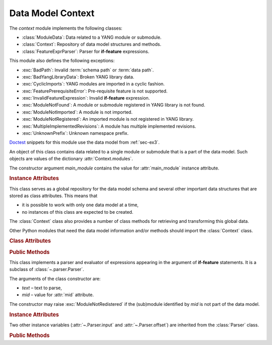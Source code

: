 ******************
Data Model Context
******************

.. module:: yangson.context
   :synopsis: Global repository of data model information and methods.

.. testsetup::

   import os
   from yangson import DataModel
   os.chdir("examples/ex3")

.. testcleanup::

   os.chdir("../..")
   del DataModel._instances[DataModel]

The *context* module implements the following classes:

* :class:`ModuleData`: Data related to a YANG module or submodule.
* :class:`Context`: Repository of data model structures and methods.
* :class:`FeatureExprParser`: Parser for **if-feature** expressions.

This module also defines the following exceptions:

* :exc:`BadPath`: Invalid :term:`schema path` or :term:`data path`.
* :exc:`BadYangLibraryData`: Broken YANG library data.
* :exc:`CyclicImports`: YANG modules are imported in a cyclic fashion.
* :exc:`FeaturePrerequisiteError`: Pre-requisite feature is not supported.
* :exc:`InvalidFeatureExpression`: Invalid **if-feature** expression.
* :exc:`ModuleNotFound`: A module or submodule registered in YANG library is not found.
* :exc:`ModuleNotImported`: A module is not imported.
* :exc:`ModuleNotRegistered`: An imported module is not registered in YANG library.
* :exc:`MultipleImplementedRevisions`: A module has multiple implemented revisions.
* :exc:`UnknownPrefix`: Unknown namespace prefix.

Doctest__ snippets for this module use the data model from :ref:`sec-ex3`.

__ http://www.sphinx-doc.org/en/stable/ext/doctest.html

.. doctest::

   >>> dm = DataModel.from_file("yang-library-ex3.json",
   ... [".", "../../../yang-modules/ietf"])

.. class:: ModuleData(main_module: YangIdentifier)

   An object of this class contains data related to a single module or
   submodule that is a part of the data model. Such objects are values
   of the dictionary :attr:`Context.modules`.

   The constructor argument *main_module* contains the value for
   :attr:`main_module` instance attribute.

   .. rubric:: Instance Attributes

   .. attribute:: features

      Set of features defined in the receiver module that are
      supported by the data model.

   .. attribute:: main_module

      This attribute contains the :term:`module identifier` of the
      main module corresponding to the receiver.

   .. attribute:: prefix_map

      Dictionary that maps prefixes declared in the receiver module
      to :term:`module identifier`\ s.

   .. attribute:: statement

      The **module** or **submodule** statement corresponding to the
      receiver. It is the entry point to the hierarchy of the
      (sub)module statements.

   .. attribute:: submodules

      Set of submodules of the receiver module. If the receiver is a
      submodule, then this set is by definition empty.

.. class:: Context

   This class serves as a global repository for the data model schema
   and several other important data structures that are stored as
   class attributes. This means that

   * it is possible to work with only one data model at a time,

   * no instances of this class are expected to be created.

   The :class:`Context` class also provides a number of class methods
   for retrieving and transforming this global data.

   Other Python modules that need the data model information and/or
   methods should import the :class:`Context` class.

   .. doctest::

      >>> from yangson.context import Context

   .. rubric:: Class Attributes

   .. attribute:: identity_bases

      Dictionary of identity bases.

      The keys are :term:`qualified name`\ s of identities, and each
      value is a set of :term:`qualified name`\ s of identities that
      are defined as bases for the key identity.

      .. doctest::

	 >>> sorted(Context.identity_bases[('idZ', 'example-3-b')])
	 [('idX', 'example-3-a'), ('idY', 'example-3-b')]

   .. attribute:: implement

      Dictionary of implemented modules. They correspond to YANG
      library entries that have conformance type ``implement``. For
      each module, only one revision can be implemented – other
      revisions may be present but only with conformance type ``import``.

      The keys of this dictionary are module names, and the values are
      revision dates.

      .. doctest::

	 >>> Context.implement['example-3-b']
	 '2016-08-22'

   .. attribute:: module_search_path

      List of directories where to look for YANG modules.

      All YANG modules and submodules listed in YANG library data have
      to be located in one of these directories.

      .. doctest::

	 >>> Context.module_search_path
	 ['.', '../../../yang-modules/ietf']

   .. attribute:: modules

      Dictionary of modules and submodules comprising the data model.

      The keys are :term:`module identifier`\ s, and the values are
      objects of the :class:`ModuleData` class.

      .. doctest::

	 >>> len(Context.modules)
	 5
	 >>> Context.modules[('example-3-a', '2016-06-18')].main_module
	 ('example-3-a', '2016-06-18')
	 >>> Context.modules[('example-3-suba', '2016-07-21')].main_module
	 ('example-3-a', '2016-06-18')
	 >>> Context.modules[('example-3-suba', '2016-07-21')].prefix_map['inet']
	 ('ietf-inet-types', '2013-07-15')
	 >>> sorted(Context.modules[('example-3-a', '2016-06-18')].features)
	 ['fea1', 'fea2']

   .. rubric:: Public Methods

   .. classmethod:: namespace(mid: ModuleId) -> YangIdentifier

      Return the namespace corresponding to a module or submodule. The
      argument *mid* is the :term:`module identifier` of the
      (sub)module.

      Note that *Yangson* uses main module module names rather than
      URIs as namespace identifiers.

      This method raises :exc:`ModuleNotRegistered` if the (sub)module
      identified by *mid* is not part of the data model.

      .. doctest::

	 >>> Context.namespace(('example-3-suba', '2016-07-21'))
	 'example-3-a'

   .. classmethod:: last_revision(name: YangIdentifier) -> ModuleId

      Return :term:`module identifier` of the most recent revision of
      a module or submodule *name*.

      The method raises :exc:`ModuleNotRegistered` if no (sub)module
      of that name is part of the data model.

      .. doctest::

	 >>> Context.last_revision('ietf-inet-types')
	 ('ietf-inet-types', '2013-07-15')

   .. classmethod:: prefix2ns(prefix: YangIdentifier, mid: ModuleId) \
		    -> YangIdentifier

      Return namespace identifier corresponding to *prefix*. The
      module or submodule context, in which the prefix is resolved, is
      specified by the *mid* argument.

      This method raises :exc:`ModuleNotRegistered` if the (sub)module
      identified by *mid* is not part of the data model, and
      :exc:`UnknownPrefix` if *prefix* is not declared in that
      (sub)module.

      .. doctest::

	 >>> Context.prefix2ns('oin', ('example-3-b', '2016-08-22'))
	 'ietf-inet-types'

   .. classmethod:: resolve_pname(pname: PrefName, mid: ModuleId) \
		    -> Tuple[YangIdentifier, ModuleId]

      Resolve :term:`prefixed name` *pname* and return a tuple
      consisting of an unprefixed name and a :term:`module identifier`
      of the (sub)module in which that name is defined. The argument
      *mid* specifies the (sub)module in which *pname* is to be
      resolved.

      This method raises :exc:`ModuleNotRegistered` if the (sub)module
      identified by *mid* is not part of the data model, and
      :exc:`UnknownPrefix` if the prefix specified in *pname* is not
      declared in that (sub)module.

      .. doctest::

	 >>> Context.resolve_pname('oin:port-number', ('example-3-b', '2016-08-22'))
	 ('port-number', ('ietf-inet-types', '2010-09-24'))


   .. classmethod:: translate_pname(pname: PrefName, mid: ModuleId) \
		    -> QualName

      Translate :term:`prefixed name` *pname* to a :term:`qualified
      name`. The argument *mid* specifies the (sub)module in which
      *pname* is to be resolved.

      This method raises :exc:`ModuleNotRegistered` if the (sub)module
      identified by *mid* is not part of the data model, and
      :exc:`UnknownPrefix` if the prefix specified in *pname* is not
      declared in that (sub)module.

      .. doctest::

	 >>> Context.translate_pname('oin:port-number', ('example-3-b', '2016-08-22'))
	 ('port-number', 'ietf-inet-types')

   .. classmethod:: prefix(imod: YangIdentifier, mid: ModuleId) -> \
		    YangIdentifier

      Return namespace prefix declared for :term:`implemented module`
      *imod* in the module or submodule whose :term:`module
      identifier` is *mid*.

      This method may raise the following exceptions:

      * :exc:`ModuleNotImplemented` – if module *imod* is not
	implemented.
      * :exc:`ModuleNotRegistered` – if (sub)module identified by
	*mid* is not registered in YANG library.
      * :exc:`ModuleNotImported` – if *imod* is not imported in the
	(sub)module identified by *mid*.

      .. doctest::

	 >>> Context.prefix("example-3-a", ("example-3-b", "2016-08-22"))
	 'ex3a'

   .. classmethod:: sni2route(sni: SchemaNodeId, mid: ModuleId) \
		    -> SchemaRoute

      Translate :term:`schema node identifier` *sni* to a
      :term:`schema route`.  The argument *mid* specifies the
      (sub)module in which *sni* is to be resolved.

      This method raises :exc:`ModuleNotRegistered` if the (sub)module
      identified by *mid* is not part of the data model, and
      :exc:`UnknownPrefix` if a prefix specified in *sni* is not
      declared in that (sub)module.

      .. doctest::

	 >>> Context.sni2route('/ex3a:top/ex3a:bar', ('example-3-b', '2016-08-22'))
	 [('top', 'example-3-a'), ('bar', 'example-3-a')]

   .. classmethod:: path2route(path: SchemaPath) -> SchemaRoute

      Translate :term:`schema path` or :term:`data path` in the *path*
      argument to a :term:`schema route` or :term:`data route`,
      respectively.

      This method raises :exc:`BadPath` if *path* is not a valid
      schema or data path.

      .. doctest::

	 >>> Context.path2route('/example-3-a:top/bar')
	 [('top', 'example-3-a'), ('bar', 'example-3-a')]

   .. classmethod:: get_definition(stmt: Statement, mid: ModuleId) \
		    -> Tuple[Statement, ModuleId]

      Find the **grouping** or **typedef** statement to which the
      statement in the *stmt* argument refers. The argument *mid*
      specifies the (sub)module in which the name of the grouping or
      type is to be resolved. The returned value is a tuple consisting
      of the definition statement and :term:`module identifier` of the
      (sub)module where the definition appears.

      This method may raise the following exceptions:

      * :exc:`ValueError` – if the *stmt* statement is neither
	**uses** nor **type** statement.
      * :exc:`ModuleNotRegistered` – if the (sub)module identified by
	*mid* is not part of the data model.
      * :exc:`UnknownPrefix` – if the prefix specified in the argument
	of the *stmt* statement is not declared in the *mid*
	(sub)module.
      * :exc:`DefinitionNotFound` – if the corresponding definition
	statement is not found.

      .. doctest::

	 >>> bmod = Context.modules[('example-3-b', '2016-08-22')].statement
	 >>> baztype = bmod.find1("augment").find1("leaf").find1("type")
	 >>> pn = Context.get_definition(baztype, ('example-3-b', '2016-08-22'))
	 >>> pn[0].keyword
	 'typedef'
	 >>> pn[0].argument
	 'port-number'
	 >>> pn[1]
	 ('ietf-inet-types', '2010-09-24')

   .. classmethod:: is_derived_from(identity: QualName, base: \
		    QualName) -> bool

      Return ``True`` if the identity specified in the *identity*
      argument is derived (directly or transitively) from the identity
      *base*, otherwise return ``False``.

      .. doctest::

	 >>> Context.is_derived_from(('idZ', 'example-3-b'), ('idX', 'example-3-a'))
	 True

   .. classmethod:: if_features(stmt: Statement, mid: ModuleId) -> bool

      Evaluate all **if-feature** statements that are substatements of
      *stmt*. Return ``False`` if any of them is false, otherwise
      return ``True``. If the statement *stmt* has no **if-feature**
      substatements, ``True`` is returned. The argument *mid*
      specifies the (sub)module in which features names are to be
      resolved.

      This method may raise the following exceptions:

      * :exc:`InvalidFeatureExpression` – if the argument of an
	**if-feature** statement is not syntactically correct.
      * :exc:`ModuleNotRegistered` – if the (sub)module identified by
	*mid* is not part of the data model.
      * :exc:`UnknownPrefix` – if a prefix of a feature name is not
	declared in the *mid* (sub)module.

      .. doctest::

	 >>> amod = Context.modules[('example-3-a', '2016-06-18')].statement
	 >>> foo = amod.find1("container").find1("leaf")
	 >>> Context.if_features(foo, ('example-3-a', '2016-06-18'))
	 True

.. class:: FeatureExprParser(text: str, mid: ModuleId)

   This class implements a parser and evaluator of expressions
   appearing in the argument of **if-feature** statements. It is a
   subclass of :class:`~.parser.Parser`.

   The arguments of the class constructor are:

   * *text* – text to parse,
   * *mid* – value for :attr:`mid` attribute.

   The constructor may raise :exc:`ModuleNotRedistered` if the
   (sub)module identified by *mid* is not part of the data model.

   .. rubric:: Instance Attributes

   .. attribute:: mid

      This attribute is a :term:`module identifier` of the (sub)module
      that provides context for parsing and evaluating the feature
      expression.

   Two other instance variables (:attr:`~.Parser.input` and
   :attr:`~.Parser.offset`) are inherited from the :class:`Parser`
   class.

   .. rubric:: Public Methods

   .. method:: parse() -> bool

      Parse and evaluate a feature expression, and return the result.

      This method may raise the following exceptions:

      * :exc:`InvalidFeatureExpression` – if the input is not a
	syntactically correct feature expression.
      * :exc:`UnknownPrefix` – if a prefix of a feature name is not
	declared.

      .. doctest::

	 >>> from yangson.context import FeatureExprParser
	 >>> FeatureExprParser('ex3a:fea1 and not (ex3a:fea1 or ex3a:fea2)',
	 ... ('example-3-a', '2016-06-18')).parse()
	 False

.. autoexception:: MissingModule(name: YangIdentifier, rev: str = "")

   The arguments specify the name and optional revision of the missing
   module.

.. autoexception:: ModuleNotFound(name: YangIdentifier, rev: str = "")
   :show-inheritance:

.. autoexception:: ModuleNotRegistered(name: YangIdentifier, rev: str = "")
   :show-inheritance:

.. autoexception:: ModuleNotImplemented(name: YangIdentifier, rev: str = "")
   :show-inheritance:

.. autoexception:: BadYangLibraryData
   :show-inheritance:

   The *reason* argument is a text describing the problem.

.. autoexception:: BadPath
   :show-inheritance:

   The *path* argument contains the invalid path.

.. autoexception:: UnknownPrefix
   :show-inheritance:

   The *prefix* argument contains the unknown prefix.

.. autoexception:: ModuleNotImported(mod: YangIdentifier, mid: ModuleId)
   :show-inheritance:

   Module *mod* is expected to be imported from a module or
   submodule whose :term:`module identifier` is *mid*.

.. autoexception:: InvalidFeatureExpression
   :show-inheritance:

.. autoexception:: FeaturePrerequisiteError(name: YangIdentifier, ns: YangIdentifier)
   :show-inheritance:

   The *name* and *ns* arguments contain the name and namespace of the
   feature for which a pre-requisite feature is not supported by the
   data model.

.. autoexception:: MultipleImplementedRevisions(module: YangIdentifier)
   :show-inheritance:

   See sec. `5.6.5`_ of [RFC7950]_ for further explanation. The *module*
   argument contains the name of the module with multiple implemented revisions.

.. autoexception:: CyclicImports
   :show-inheritance:

   See sec. `5.1`_ of [RFC7950]_ for further explanation.

.. _5.6.5: https://tools.ietf.org/html/rfc7950#section-5.6.5
.. _5.1: https://tools.ietf.org/html/rfc7950#section-5.1
